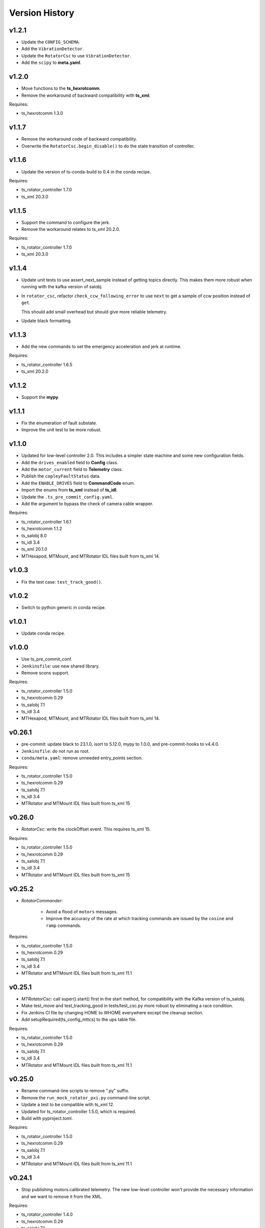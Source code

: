 .. py:currentmodule:: lsst.ts.mtrotator

.. _lsst.ts.mtrotator.version_history:

###############
Version History
###############

v1.2.1
------

* Update the ``CONFIG_SCHEMA``.
* Add the ``VibrationDetector``.
* Update the ``RotatorCsc`` to use ``VibrationDetector``.
* Add the ``scipy`` to **meta.yaml**.

v1.2.0
------

* Move functions to the **ts_hexrotcomm**.
* Remove the workaround of backward compatibility with **ts_xml**.

Requires:

* ts_hexrotcomm 1.3.0

v1.1.7
------

* Remove the workaround code of backward compatibility.
* Overwrite the ``RotatorCsc.begin_disable()`` to do the state transition of controller.

v1.1.6
------

* Update the version of ts-conda-build to 0.4 in the conda recipe.

Requires:

* ts_rotator_controller 1.7.0
* ts_xml 20.3.0

v1.1.5
------

* Support the command to configure the jerk.
* Remove the workaround relates to ts_xml 20.2.0.

Requires:

* ts_rotator_controller 1.7.0
* ts_xml 20.3.0

v1.1.4
------

* Update unit tests to use assert_next_sample instead of getting topics directly. This makes them more robust when running with the kafka version of salobj.

* In ``rotator_csc``, refactor ``check_ccw_following_error`` to use ``next`` to get a sample of ccw position instead of ``get``.

  This should add small overhead but should give more reliable telemetry.

* Update black formatting.

v1.1.3
------

* Add the new commands to set the emergency acceleration and jerk at runtime.

Requires:

* ts_rotator_controller 1.6.5
* ts_xml 20.2.0

v1.1.2
------

* Support the **mypy**.

v1.1.1
------

* Fix the enumeration of fault substate.
* Improve the unit test to be more robust.

v1.1.0
------

* Updated for low-level controller 2.0.
  This includes a simpler state machine and some new configuration fields.
* Add the ``drives_enabled`` field to **Config** class.
* Add the ``motor_current`` field to **Telemetry** class.
* Publish the ``copleyFaultStatus`` data.
* Add the ``ENABLE_DRIVES`` field to **CommandCode** enum.
* Import the enums from **ts_xml** instead of **ts_idl**.
* Update the ``.ts_pre_commit_config.yaml``.
* Add the argument to bypass the check of camera cable wrapper.

Requires:

* ts_rotator_controller 1.6.1
* ts_hexrotcomm 1.1.2
* ts_salobj 8.0
* ts_idl 3.4
* ts_xml 20.1.0
* MTHexapod, MTMount, and MTRotator IDL files built from ts_xml 14.

v1.0.3
------

* Fix the test case: ``test_track_good()``.

v1.0.2
------

* Switch to python generic in conda recipe.

v1.0.1
------

* Update conda recipe.

v1.0.0
------

* Use ts_pre_commit_conf.
* ``Jenkinsfile``: use new shared library.
* Remove scons support.

Requires:

* ts_rotator_controller 1.5.0
* ts_hexrotcomm 0.29
* ts_salobj 7.1
* ts_idl 3.4
* MTHexapod, MTMount, and MTRotator IDL files built from ts_xml 14.

v0.26.1
-------

* pre-commit: update black to 23.1.0, isort to 5.12.0, mypy to 1.0.0, and pre-commit-hooks to v4.4.0.
* ``Jenkinsfile``: do not run as root.
* ``conda/meta.yaml``: remove unneeded entry_points section.

Requires:

* ts_rotator_controller 1.5.0
* ts_hexrotcomm 0.29
* ts_salobj 7.1
* ts_idl 3.4
* MTRotator and MTMount IDL files built from ts_xml 15

v0.26.0
-------

* `RotatorCsc`: write the clockOffset event. This requires ts_xml 15.

Requires:

* ts_rotator_controller 1.5.0
* ts_hexrotcomm 0.29
* ts_salobj 7.1
* ts_idl 3.4
* MTRotator and MTMount IDL files built from ts_xml 15

v0.25.2
-------

* `RotatorCommander`:

    * Avoid a flood of ``motors`` messages.
    * Improve the accuracy of the rate at which tracking commands are issued by the ``cosine`` and ``ramp`` commands.

Requires:

* ts_rotator_controller 1.5.0
* ts_hexrotcomm 0.29
* ts_salobj 7.1
* ts_idl 3.4
* MTRotator and MTMount IDL files built from ts_xml 11.1

v0.25.1
-------

* `MTRotatorCsc`: call super().start() first in the start method, for compatibility with the Kafka version of ts_salobj.
* Make test_move and test_tracking_good in tests/test_csc.py more robust by eliminating a race condition.
* Fix Jenkins CI file by changing HOME to WHOME everywhere except the cleanup section.
* Add setupRequired(ts_config_mttcs) to the ups table file.

Requires:

* ts_rotator_controller 1.5.0
* ts_hexrotcomm 0.29
* ts_salobj 7.1
* ts_idl 3.4
* MTRotator and MTMount IDL files built from ts_xml 11.1

v0.25.0
-------

* Rename command-line scripts to remove ".py" suffix.
* Remove the ``run_mock_rotator_pxi.py`` command-line script.
* Update a test to be compatible with ts_xml 12.
* Updated for ts_rotator_controller 1.5.0, which is required.
* Build with pyproject.toml.

Requires:

* ts_rotator_controller 1.5.0
* ts_hexrotcomm 0.29
* ts_salobj 7.1
* ts_idl 3.4
* MTRotator and MTMount IDL files built from ts_xml 11.1

v0.24.1
-------

* Stop publishing motors.calibrated telemetry.
  The new low-level controller won't provide the necessary information and we want to remove it from the XML.

Requires:

* ts_rotator_controller 1.4.0
* ts_hexrotcomm 0.29
* ts_salobj 7.1
* ts_idl 3.4
* MTRotator and MTMount IDL files built from ts_xml 11.1

v0.24.0
-------

* `RotatorCsc`: call ``super().start()`` at the beginning of the start method.
  This requires ts_salobj 7.1.
* ``setup.cfg``: set asyncio_mode = auto.
* git ignore .hypothesis.

Requires:

* ts_rotator_controller 1.4.0
* ts_hexrotcomm 0.29
* ts_salobj 7.1
* ts_idl 3.4
* MTRotator and MTMount IDL files built from ts_xml 11

v0.23.0
-------

* Update for ts_salobj v7, ts_xml 11, and ts_hexrotcomm 0.29, all of which are required.

Requires:

* ts_rotator_controller 1.4.0
* ts_hexrotcomm 0.29
* ts_salobj 7
* ts_idl 3.4
* MTRotator and MTMount IDL files built from ts_xml 11

v0.22.0
-------

* Update for ts_hexrotcomm 0.28 and ts_rotator_controller 1.4.0:

    * Remove support for the sync_pattern field in low-level commands.
    * Remove ``FRAME_ID`` class constants from the `Config` and `Telemetry` structs, because frame IDs are now standardized.

Requires:

* ts_rotator_controller 1.4.0
* ts_hexrotcomm 0.28
* ts_salobj 6.8
* ts_idl 3.4
* ts_xml 10.2
* MTRotator and MTMount IDL files, e.g. made using ``make_idl_files.py MTRotator MTMount``


v0.21.0
-------

* `RotatorCsc`: changed the interlock event's field from ``detail`` (a string) to ``enabled`` (a boolean).
  This change requires ts_xml 10.2.
  This change also requires ts_hexrotcomm 0.27 (only because it has other changes that require ts_xml 10.2).

Requires:

* ts_rotator_controller 1.3.0
* ts_hexrotcomm 0.27
* ts_salobj 6.8
* ts_idl 3.4
* ts_xml 10.2
* MTRotator and MTMount IDL files, e.g. made using ``make_idl_files.py MTRotator MTMount``

v0.20.0
-------

* Updated unit tests for compatibility with ts_salobj 6.8, which is now required.
* ``setup.cfg``: update to not check version.py.
* `CONFIG_SCHEMA`: update $id github link from master to main.

Requires:

* ts_rotator_controller 1.3.0
* ts_hexrotcomm 0.23
* ts_salobj 6.8
* ts_idl 3.4
* ts_xml 7.1
* MTRotator and MTMount IDL files, e.g. made using ``make_idl_files.py MTRotator MTMount``

v0.19.1
-------

* Update the default host to ``rot-pxi-controller.cp.lsst.org``.

Requires:

* ts_rotator_controller 1.3.0
* ts_hexrotcomm 0.23
* ts_salobj 6.3
* ts_idl 3.4
* ts_xml 7.1
* MTRotator and MTMount IDL files, e.g. made using ``make_idl_files.py MTRotator MTMount``

v0.19.0
-------

* Update for ts_hexrotcomm 0.23, which is required:

    * Run the TCP/IP clients in the CSC and the servers in the mock controller.
    * Disassociated controller state from CSC state.
      As part of the ``standby`` command the CSC connects to the low-level controller.
      As part of the ``enable`` command the CSC attempts to enable the low-level controller
      (including resetting errors if the low-level controller is in fault state).
    * The CSC is no longer alive in the OFFLINE state, and no longer supports the enterControl command.
    * Added ``host``, ``port``, and ``connection_timeout`` fields to the CSC configuration.

* Update to use `lsst.ts.idl.enums.MTRotator.ErrorCode`, which requires ts_idl 3.4.
* setup.cfg: add an [options] section.

Requires:

* ts_rotator_controller 1.3.0
* ts_hexrotcomm 0.23
* ts_salobj 6.3
* ts_idl 3.4
* ts_xml 7.1
* MTRotator and MTMount IDL files, e.g. made using ``make_idl_files.py MTRotator MTMount``

v0.18.0
-------

* Updated for ts_hexrotcomm v0.22.0, which is required.
  Fix a deprecation warning: stop specifying the `isbefore` argument when calling `assert_summary_state`.
* Updated to use ts_utils, which is required.

Requires:

* ts_rotator_controller 1.2.2
* ts_hexrotcomm 0.22
* ts_utils 1
* ts_salobj 6.3
* ts_simactuators 1
* ts_idl 2.2
* ts_xml 10
* MTRotator and MTMount IDL files, e.g. made using ``make_idl_files.py MTRotator MTMount`` using ts_xml 9


v0.17.0
-------

* Update for ts_xml 10.0, which is required.
* Write new motors.torque, and rotation.odometer telemetry fields.

Requires:

* ts_rotator_controller 1.2.2
* ts_hexrotcomm 0.20
* ts_salobj 6.3
* ts_simactuators 1
* ts_idl 2.2
* ts_xml 10
* MTRotator and MTMount IDL files, e.g. made using ``make_idl_files.py MTRotator MTMount`` using ts_xml 9

v0.16.1
-------

* Fix incorrect frame IDs for messages from the low-level controller.

Requires:

* ts_rotator_controller 1.2.2
* ts_hexrotcomm 0.20
* ts_salobj 6.3
* ts_simactuators 1
* ts_idl 2.2
* ts_xml 9
* MTRotator and MTMount IDL files, e.g. made using ``make_idl_files.py MTRotator MTMount`` using ts_xml 9

v0.16.0
-------

* Updated for ts_rotator_controller 1.2.2, which is required:
  the telemetry data from the low-level controller now matches what is sent to the EUI.

Requires:

* ts_rotator_controller 1.2.2
* ts_hexrotcomm 0.20
* ts_salobj 6.3
* ts_simactuators 1
* ts_idl 2.2
* ts_xml 9
* MTRotator and MTMount IDL files, e.g. made using ``make_idl_files.py MTRotator MTMount`` using ts_xml 9

v0.15.1
-------

* Improve the `inPosition` event by using more appropriate flags from the low-level controller.
* Improve robustness of test_missing_ccw_telemetry in tests/test_csc.py: cancelling the mock CCW telemetry task did not always work.
* Fix the Jenkins job by installing ts_tcpip.

Requires:

* ts_rotator_controller 1.1.6
* ts_hexrotcomm 0.20
* ts_salobj 6.3
* ts_simactuators 1
* ts_idl 2.2
* ts_xml 9
* MTRotator and MTMount IDL files, e.g. made using ``make_idl_files.py MTRotator MTMount`` using ts_xml 9

v0.15.0
-------

* Updated for ts_rotator_controller 1.1.6 and ts_hexrotcomm 0.20, both of which are required:
  messages from low-level controller now contain TAI unix time instead of UTC in the header.

Requires:

* ts_rotator_controller 1.1.6
* ts_hexrotcomm 0.20
* ts_salobj 6.3
* ts_simactuators 1
* ts_idl 2.2
* ts_xml 9
* MTRotator and MTMount IDL files, e.g. made using ``make_idl_files.py MTRotator MTMount`` using ts_xml 9

v0.14.0
-------

* Publish the new ``ccwFollowingError`` telemetry topic. This requires ts_xml 9.
* Stop publishing the deprecated ``application`` telemetry topic.
* Use `unittest.IsolatedAsyncioTestCase` instead of the abandoned ``asynctest`` package.
* Use pre-commit instead of a custom pre-commit hook; see the README.md for instructions.
* Format the code with black 20.8b1.

Requires:

* ts_hexrotcomm 0.16
* ts_salobj 6.3
* ts_simactuators 1
* ts_idl 2.2
* ts_xml 9
* MTRotator and MTMount IDL files, e.g. made using ``make_idl_files.py MTRotator MTMount`` using ts_xml 9

v0.13.0
-------

* `RotatorCsc`: save the configuration schema in code instead of a separate .yaml file.
  This requires ts_salobj 6.3 and ts_hexrotcomm 0.16.
* Delete obsolete file ``schema/MTRotator.yaml``.
* Users's Guide: improve the information for switching from GUI to DDS mode.

Requires:

* ts_hexrotcomm 0.16
* ts_salobj 6.3
* ts_simactuators 1
* ts_idl 2.2
* ts_xml 7.2
* MTRotator and MTMount IDL files, e.g. made using ``make_idl_files.py MTRotator MTMount``

v0.12.0
-------

* Added the ``fault`` command, which requires ts_xml 7.2.
* Updated to monitor camera cable wrap following error.

    * Added configuration parameters ``max_ccw_following_error`` and ``num_ccw_following_errors``.
    * Change `MTRotatorCsc` to refuse to go into the enabled state unless it is receiving telemetry from ``MTMount``.
    * Change `MTRotatorCsc` to go from ENABLED to FAULT state if the camera cable wrap has too much following error.
* `MTRotatorCsc`: set class variable ``version``, which sets the ``cscVersion`` field of the ``softwareVersions`` event.
* Fix the Jenkins job: build the ``MTMount`` IDL file.
* Modernize ``doc/conf.py`` for documenteer 0.6.

Requires:

* ts_hexrotcomm 0.14
* ts_salobj 6.1
* ts_simactuators 1
* ts_idl 2.2
* ts_xml 7.2
* MTRotator and MTMount IDL files, e.g. made using ``make_idl_files.py MTRotator MTMount``

v0.11.0
-------

* Updated to use device-specific TCP/IP ports.
  This requires ts_hexrotcomm v0.14.
* Update `RotatorCommander` to round motors data to 1 digit to reduce spurious output.

Requires:

* ts_hexrotcomm 0.14
* ts_salobj 6.1
* ts_simactuators 1
* ts_idl 2.2
* ts_xml 7.0
* MTRotator IDL files, e.g. made using ``make_idl_files.py MTRotator``

v0.10.3
-------

* Fix an error in RotatorCommander.

Requires:

* ts_hexrotcomm 0.12
* ts_salobj 6.1
* ts_simactuators 1
* ts_idl 2.2
* ts_xml 7.0
* MTRotator IDL files, e.g. made using ``make_idl_files.py MTRotator``

v0.10.2
-------

* Work around incorrectly reported time in telemetry headers (DM-28224).
* Fix incorrect values for ``actualVelocity`` and ``debugActualVelocityB`` in the ``rotation`` telemetry topic.

Requires:

* ts_hexrotcomm 0.12
* ts_salobj 6.1
* ts_simactuators 1
* ts_idl 2.2
* ts_xml 7.0
* MTRotator IDL files, e.g. made using ``make_idl_files.py MTRotator``

v0.10.1
-------

* Update Jenkinsfile.conda to use the shared library.
* Pin the versions of ts_idl and ts_salobj in conda/meta.yaml.

Requires:

* ts_hexrotcomm 0.12
* ts_salobj 6.1
* ts_simactuators 1
* ts_idl 2.2
* ts_xml 7.0
* MTRotator IDL files, e.g. made using ``make_idl_files.py MTRotator``

v0.10.0
-------

* Update to use and require ts_hexrotcomm 0.12:

    * Add argument ``curr_tai`` to `MockMTRotatorController.update_telemetry` and use it.

* Update the mock controller to report generated path data instead of target data
  in the telemetry fields used to set the demand fields of the rotation and application telemetry topics.
  This matches what the real rotator does.
* Update the unit tests to handle the new rotation and application telemetry data.
* Rename the `Telemetry` struct demand field names to clarify their content.
* Update the rotator commander to handle the rotation telemetry event better.
  Ignore the timestamp field when deciding whether the information has changed enough to justify printing the new sample.
  Update the custom motors telemetry callback to work in the same way, ignoring the raw field when deciding whether to print the data.

Requires:

* ts_hexrotcomm 0.12
* ts_salobj 6.1
* ts_simactuators 1
* ts_idl 2.2
* ts_xml 7
* MTRotator IDL files, e.g. made using ``make_idl_files.py MTRotator``

v0.9.0
------

* Updated to use and require ts_salobj 7.0, ts_idl 2.2, and ts_hexrotcomm 0.11:

    * Rename the SAL component ``Rotator`` to ``MTRotator``.
    * Rename ts_idl ``Rotator`` enum module to ``MTRotator``.

* Rename the package from ``ts_rotator`` to ``ts_mtrotator``.

Requires:

* ts_hexrotcomm 0.11
* ts_salobj 6.1
* ts_simactuators 1
* ts_idl 2.2
* ts_xml 7
* MTRotator IDL files, e.g. made using ``make_idl_files.py MTRotator``

v0.8.0
------

* Updated to use and require ts_salobj 6.1 and ts_hexrotcomm 0.10.
* Update the handling of initial_state in `RotatorCsc`:

    * If initial_state != OFFLINE then report all transitional summary states and controller states at startup.
    * Require initial_state = OFFLINE unless simulating.

Requires:

* ts_hexrotcomm 0.7
* ts_salobj 6.1
* ts_simactuators 1
* ts_idl 2
* ts_xml 6.2
* Rotator IDL files, e.g. made using ``make_idl_files.py Rotator``

v0.7.3
------

* Use the time in the telemetry header to set the ``rotation`` telemetry topic's time stamp.

Requires:

* ts_hexrotcomm 0.7
* ts_salobj 5.11 or 6.0
* ts_simactuators 1
* ts_idl 1.4, or 2 with salobj 6.0
* ts_xml 6.2
* Rotator IDL files, e.g. made using ``make_idl_files.py Rotator``


v0.7.2
------

* Fix Jenkinsfile.conda.

Requires:

* ts_hexrotcomm 0.7
* ts_salobj 5.11 or 6.0
* ts_simactuators 1
* ts_idl 1.4 with salobj 5, or 2 with salobj 6
* ts_xml 6.2
* Rotator IDL files, e.g. made using ``make_idl_files.py Rotator``

v0.7.1
------

* Fix conda build.

Requires:

* ts_hexrotcomm 0.7
* ts_salobj 5.11 or 6
* ts_simactuators 1
* ts_idl 1.4, or 2 with salobj 6
* ts_xml 6.2
* Rotator IDL files, e.g. made using ``make_idl_files.py Rotator``


v0.7.0
------

* Updated to read telemetry from a newer version of the low-level controller: changes added in https://jira.lsstcorp.org/browse/DM-25994.
* Updated to write new event and telemetry information added in ts_xml 6.2.
* Use corrected spelling of ``Rotator.ApplicationStatus.SAFETY_INTERLOCK``.
  This requires ts_idl 1.4 or later.
* Updated the git pre-commit hook to prevent the commit if black formatting needed.
  This encourages the user to properly commit the necessary reformatting.
* Modernize the documentation.

Requires:

* ts_hexrotcomm 0.7
* ts_salobj 5.11 or 6
* ts_simactuators 1
* ts_idl 1.4, or 2 with salobj 6
* ts_xml 6.2
* Rotator IDL files, e.g. made using ``make_idl_files.py Rotator``

v0.6.0
------

* Added missing ``config_dir`` constructor argument to `RotatorCsc`.
* Use `lsst.ts.salobj.BaseCscTestCase` and `lsst.ts.salobj.CscCommander` instead of the versions in ts_hexrotcomm.
* Add attribute ``position_jitter`` to `MockMTRotatorController` and update the unit tests to use it.
  Also make test_move more robust by giving the slew more time to finish.

Requires:

* ts_hexrotcomm 0.7
* ts_salobj 5.11
* ts_simactuators 1
* ts_idl 1
* ts_xml 4.6
* Rotator IDL files, e.g. made using ``make_idl_files.py Rotator``

v0.5.0
------

* Make `RotatorCsc` configurable.

Requires:

* ts_hexrotcomm 0.7
* ts_salobj 5.11
* ts_simactuators 1
* ts_idl 1
* ts_xml 4.6
* Rotator IDL files, e.g. made using ``make_idl_files.py Rotator``

v0.4.4
------

* Add ``tests/test_black.py`` to verify that files are formatted with black.
  This requires ts_salobj 5.11 or later.
* Update ``.travis.yml`` to remove ``sudo: false`` to github travis checks pass once again.

Requires:

* ts_hexrotcomm 0.2
* ts_salobj 5.11
* ts_simactuators 1
* ts_idl 1
* ts_xml 4.6
* Rotator IDL files, e.g. made using ``make_idl_files.py Rotator``

v0.4.3
------

* Fix flake8 violations.
* Improve Jenkins.conda build script so it will label PRs and branches packages as dev and upload them to anaconda.

Requires:

* ts_hexrotcomm 0.2
* ts_salobj 5
* ts_simactuators 1
* ts_idl 1
* ts_xml 4.6
* Rotator IDL files, e.g. made using ``make_idl_files.py Rotator``

v0.4.2
------

* Fix flake8 violations.
* Add Jenkinsfile for CI job.

Requires:

* ts_hexrotcomm 0.2
* ts_salobj 5
* ts_simactuators 1
* ts_idl 1
* ts_xml 4.6
* Rotator IDL files, e.g. made using ``make_idl_files.py Rotator``

v0.4.1
------

* Include conda package build configuration.
* Added a Jenkinsfile to support continuous integration and to build conda packages.
* Remove unused schema file.

Requires:

* ts_hexrotcomm 0.2
* ts_salobj 5
* ts_simactuators 1
* ts_idl 1
* ts_xml 4.6
* Rotator IDL files, e.g. made using ``make_idl_files.py Rotator``

v0.4.0
------

Update `MockMTRotatorController` to use the ``TrackingActuator`` from ts_simactuators.
Formerly `MockMTRotatorController` used a locally defined point to point actuator, which gives somewhat lower fidelity and duplicates code in ts_simactuators.

Requires:

* ts_hexrotcomm 0.2
* ts_salobj 5
* ts_simactuators 1
* ts_idl 1
* ts_xml 4.6
* Rotator IDL files, e.g. made using ``make_idl_files.py Rotator``

v0.3.0
------

Major changes:

* Added a revision history.
* Code formatted by ``black``, with a pre-commit hook to enforce this.
  See the README file for configuration instructions.

Requires:

* ts_hexrotcomm 0.2
* ts_salobj 5
* ts_idl 1
* ts_xml 4.6
* Rotator IDL files, e.g. made using ``make_idl_files.py Rotator``


v0.2.0
------

Update for changes to Rotator XML.
Tested with the rotator.

Requires:

* ts_hexrotcomm 0.2
* ts_salobj 5
* ts_idl 1
* ts_xml 4.6
* Rotator IDL files, e.g. made using ``make_idl_files.py Rotator``

v0.1.0
------

Still not fully tested with the real rotator.

Requires:

* ts_hexrotcomm 0.1
* ts_salobj 5
* ts_idl 1
* Rotator IDL files, e.g. made using ``make_idl_files.py Rotator``
